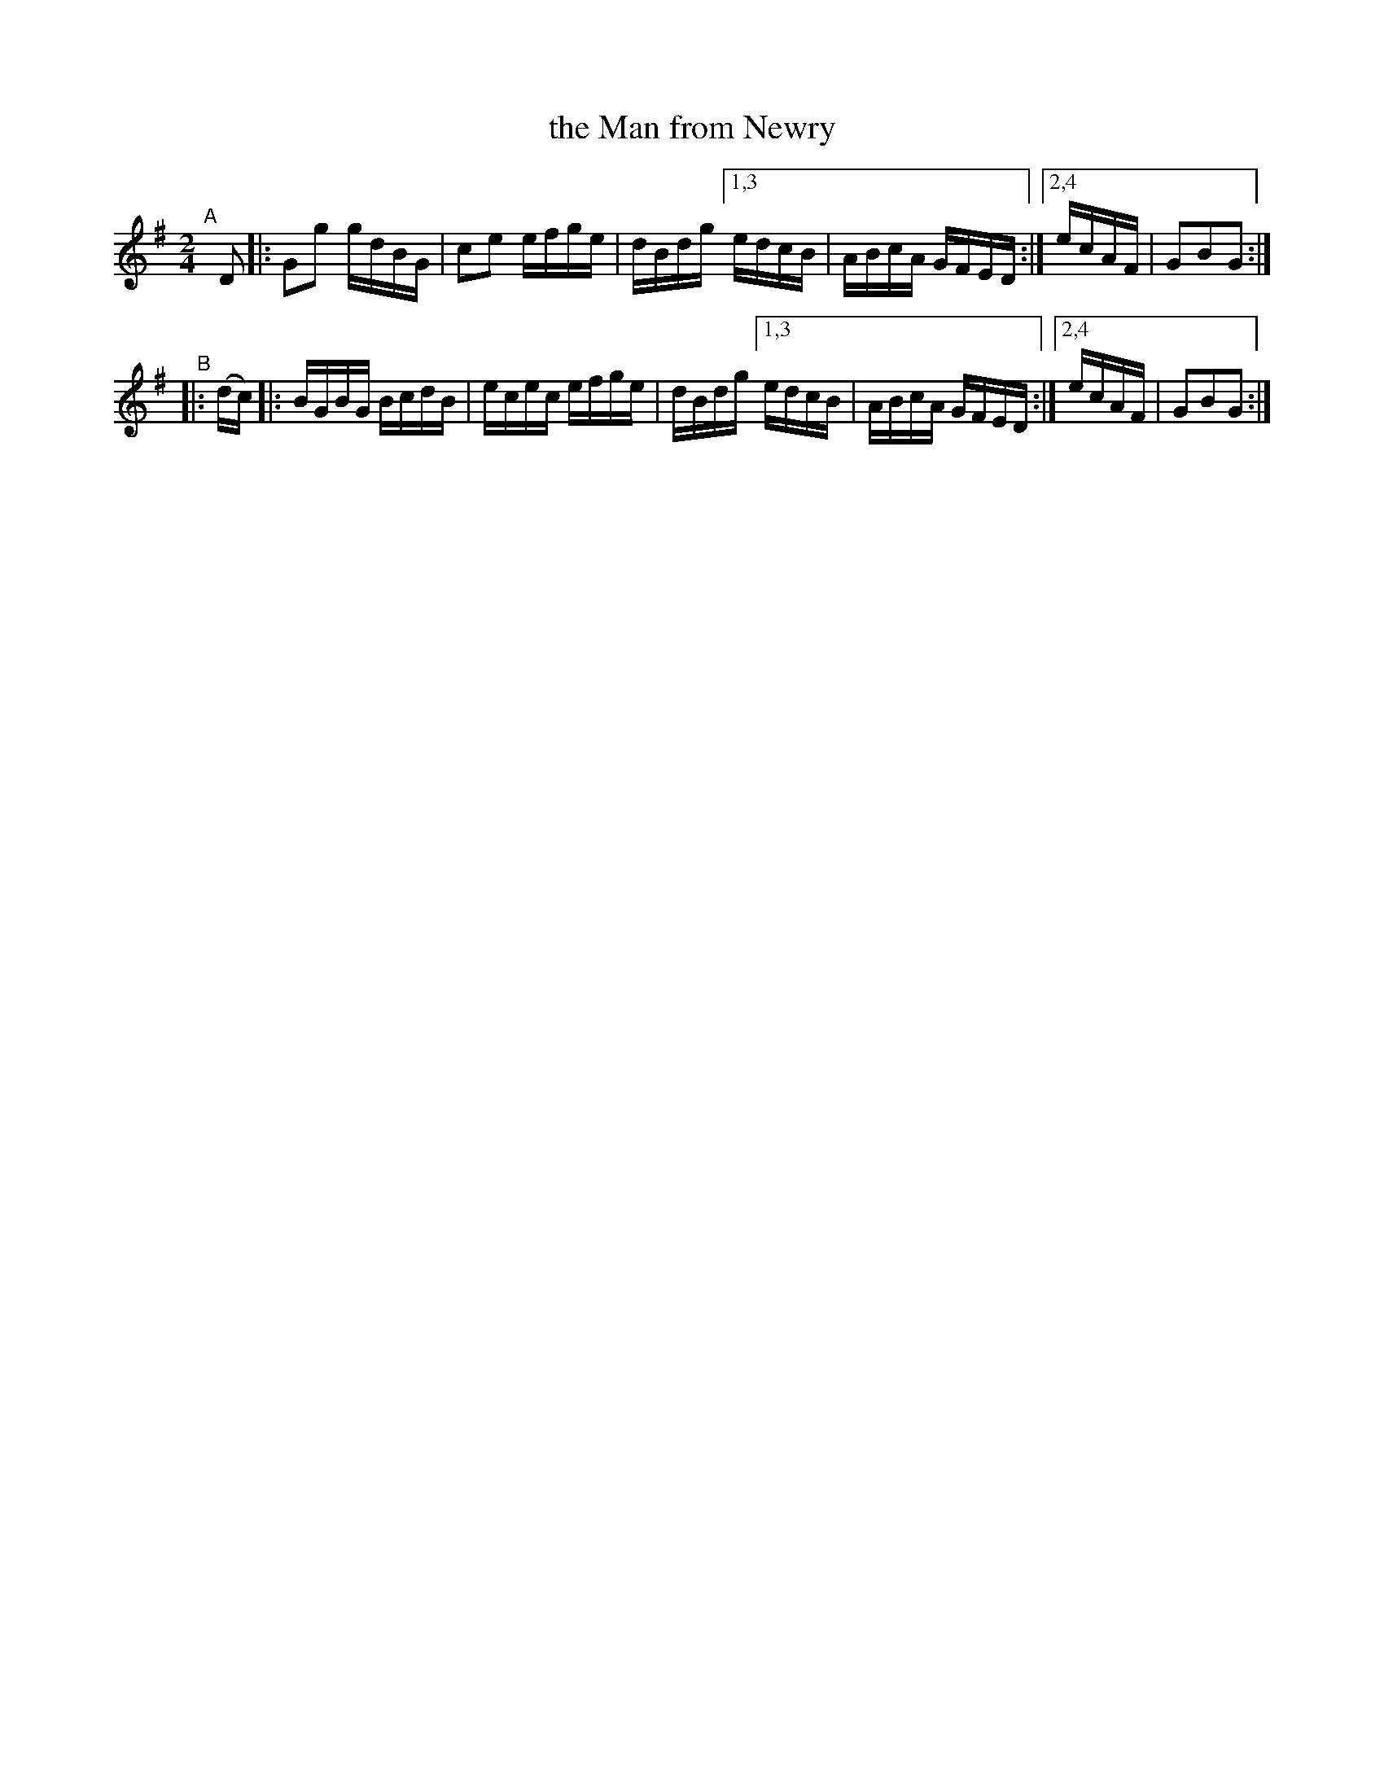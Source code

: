 X: 910
T: the Man from Newry
R: hornpipe
%S: s:4 b:12(6+6)
B: Francis O'Neill: "The Dance Music of Ireland" (1907) #910
Z: Frank Nordberg - http://www.musicaviva.com
F: http://www.musicaviva.com/abc/tunes/ireland/oneill-1001/0910/oneill-1001-0910-1.abc
M: 2/4
L: 1/16
K: G
"^A"[|] D2  |: G2g2 gdBG | c2e2 efge | dBdg [1,3 edcB | ABcA GFED :|[2,4 ecAF | G2B2G2 :|
"^B"|: (dc) |: BGBG BcdB | ecec efge | dBdg [1,3 edcB | ABcA GFED :|[2,4 ecAF | G2B2G2 :|
